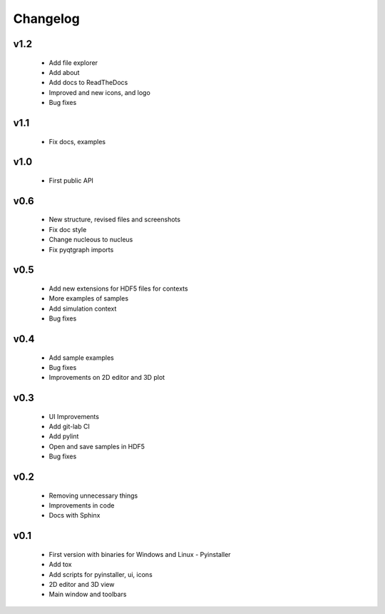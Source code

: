 
Changelog
=========

v1.2
----

    * Add file explorer
    * Add about
    * Add docs to ReadTheDocs
    * Improved and new icons, and logo
    * Bug fixes

v1.1
----

    * Fix docs, examples

v1.0
----

    * First public API

v0.6
----

    * New structure, revised files and screenshots
    * Fix doc style
    * Change nucleous to nucleus
    * Fix pyqtgraph imports

v0.5
----

    * Add new extensions for HDF5 files for contexts
    * More examples of samples
    * Add simulation context
    * Bug fixes

v0.4
----

    * Add sample examples
    * Bug fixes
    * Improvements on 2D editor and 3D plot

v0.3
----

    * UI Improvements
    * Add git-lab CI
    * Add pylint
    * Open and save samples in HDF5
    * Bug fixes

v0.2
----

    * Removing unnecessary things
    * Improvements in code
    * Docs with Sphinx

v0.1
----

    * First version with binaries for Windows and Linux - Pyinstaller
    * Add tox
    * Add scripts for pyinstaller, ui, icons
    * 2D editor and 3D view
    * Main window and toolbars
